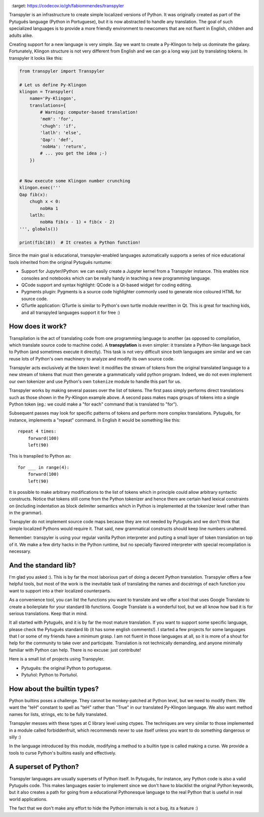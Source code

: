 .. image:: https://travis-ci.org/fabiommendes/transpyler.svg?branch=master
    :target: https://travis-ci.org/fabiommendes/transpyler

.. image:: https://codecov.io/gh/fabiommendes/transpyler/branch/master/graph/badge.svg
  :target: https://codecov.io/gh/fabiommendes/transpyler


Transpyler is an infrastructure to create simple localized versions of
Python. It was originally created as part of the Pytuguês language (Python
in Portuguese), but it is now abstracted to handle any translation. The
goal of such specialized languages is to provide a more friendly environment to
newcomers that are not fluent in English, children and adults alike.

Creating support for a new language is very simple. Say we want to create a
Py-Klingon to help us dominate the galaxy. Fortunately, Klingon structure is
not very different from English and we can go a long way just by translating
tokens. In transpyler it looks like this:

.. code-block:: python

    from transpyler import Transpyler

    # Let us define Py-Klingon
    klingon = Transpyler(
        name='Py-Klingon',
        translations={
            # Warning: computer-based translation!
            'meH': 'for',
            'chugh': 'if',
            'latlh': 'else',
            'Qap': 'def',
            'nobHa': 'return',
            # ... you get the idea ;-)
        })


    # Now execute some Klingon number crunching
    klingon.exec('''
    Qap fib(x):
        chugh x < 0:
            nobHa 1
        latlh:
            nobHa fib(x - 1) + fib(x - 2)
    ''', globals())

    print(fib(10))  # It creates a Python function!


Since the main goal is educational, transpyler-enabled languages automatically
supports a series of nice educational tools inherited from the original Pytuguês
runtume:

* Support for Jupyter/IPython: we can easily create a Jupyter kernel from a
  Transpyler instance. This enables nice consoles and notebooks which
  can be really handy in teaching a new programming language.
* QCode support and syntax highlight: QCode is a Qt-based widget for coding
  editing.
* Pygments plugin: Pygments is a source code highlighter commonly used to generate
  nice coloured HTML for source code.
* QTurtle application: QTurtle is similar to Python's own turtle module rewritten
  in Qt. This is great for teaching kids, and all transpyled languages support
  it for free :)


How does it work?
-----------------

Transpilation is the act of translating code from one programming language to
another (as opposed to compilation, which translate source code to machine
code). A **transpylation** is even simpler: it translate a Python-like language
back to Python (and sometimes execute it directly). This task is not very
difficult since both languages are similar and we can reuse lots of Python's
own machinery to analyze and modify its own source code.

Transpyler acts exclusively at the token level: it modifies the stream of tokens
from the original translated language to a new stream of tokens that must then
generate a grammatically valid python program. Indeed, we do not even implement
our own tokenizer and use Python's own ``tokenize`` module to handle this part
for us.

Transpyler works by making several passes over the list of tokens. The first
pass simply performs direct translations such as those shown in the Py-Klingon
example above. A second pass makes maps groups of tokens into a single Python
token (eg.: we could make a "for each" command that is translated to "for").

Subsequent passes may look for specific patterns of tokens and perform more
complex translations. Pytuguês, for instance, implements a "repeat" command.
In English it would be something like this::

    repeat 4 times:
        forward(100)
        left(90)

This is transpiled to Python as::

    for ___ in range(4):
        forward(100)
        left(90)

It is possible to make arbitrary modifications to the list of tokens which in
principle could allow arbitrary syntactic constructs. Notice that tokens still
come from the Python tokenizer and hence there are certain hard lexical
constraints on (including indentation as block delimiter semantics which in
Python is implemented at the tokenizer level rather than in the grammar).

Transpyler do not implement source code maps because they are not needed by
Pytuguês and we don't think that simple localized Pythons would require
it. That said, new grammatical constructs should keep line numbers unaltered.

Remember: transpyler is using your regular vanilla Python interpreter and putting
a small layer of token translation on top of it. We make a few dirty hacks in the
Python runtime, but no specially flavored interpreter with special recompilation is
necessary.


And the standard lib?
---------------------

I'm glad you asked :). This is by far the most laborious part of doing a decent
Python translation. Transpyler offers a few helpful tools, but most of the work
is the inevitable task of translating the names and docstrings of each function
you want to support into a their localized counterparts.

As a convenience tool, you can list the functions you want to translate and
we offer a tool that uses Google Translate to create a boilerplate for your
standard lib functions. Google Translate is a wonderful tool, but we all know
how bad it is for serious translations. Keep that in mind.

It all started with Pytuguês, and it is by far the most mature translation. If
you want to support some specific language, please check the Pytuguês standard
lib (it has some english comments!). I started a few projects for some languages
that I or some of my friends have a minimum grasp. I am not fluent in those
languages at all, so it is more of a shout for help for the community to take
over and participate. Translation is not technically demanding, and anyone
minimally familiar with Python can help. There is no excuse: just contribute!

Here is a small list of projects using Transpyler.

* Pytuguês: the original Python to portuguese.
* Pytuñol: Python to Portuñol.

.. * Pyella: Python to Spanish.
   * Schlange: a German Python experiment.
   * Pysperanto: Python for a language with no native speakers.
   * Py-Klingon: A silly Python example just for fun :)


How about the builtin types?
----------------------------

Python builtins poses a challenge. They cannot be monkey-patched at Python level,
but we need to modify them. We want the "teH" constant to spell as "teH" rather
than "True" in our translated Py-Klingon language. We also want method names for
lists, strings, etc to be fully translated.

Transpyler messes with these types at C library level using ctypes. The
techniques are very similar to those implemented in a module called forbiddenfruit,
which recommends never to use itself unless you want to do something dangerous or
silly :)

In the language introduced by this module, modifying a method to a builtin type
is called making a curse. We provide a tools to curse Python's builtins easily
and effectively.


A superset of Python?
---------------------

Transpyler languages are usually supersets of Python itself. In Pytuguês, for
instance, any Python code is also a valid Pytuguês code. This makes languages
easier to implement since we don't have to blacklist the original Python
keywords, but it also creates a path for going from a educational Pythonesque
language to the real Python that is useful in real world applications.

The fact that we don't make any effort to hide the Python internals is not a
bug, its a feature :)